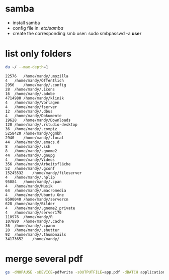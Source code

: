 * samba 
  - install samba
  - config file in: /etc/samba/
  - create the corresponding smb user: sudo smbpasswd -a *user*

* list only folders

#+BEGIN_SRC sh :cache yes :exports both :results output 
  du ~/ --max-depth=1
#+END_SRC

#+RESULTS[6b81787736ce3a0ab67fe6e3056655af9ea754bd]:
#+begin_example
22576	/home/mandy/.mozilla
4	/home/mandy/Öffentlich
2956	/home/mandy/.config
28	/home/mandy/.icons
16	/home/mandy/.adobe
4714980	/home/mandy/klinik
4	/home/mandy/Vorlagen
4	/home/mandy/fserver
12	/home/mandy/.dbus
4	/home/mandy/Dokumente
19628	/home/mandy/Downloads
120	/home/mandy/.rstudio-desktop
36	/home/mandy/.compiz
5258420	/home/mandy/ggmbh
2940	/home/mandy/.local
44	/home/mandy/.emacs.d
8	/home/mandy/.ssh
8	/home/mandy/.gnome2
44	/home/mandy/.gnupg
4	/home/mandy/Videos
356	/home/mandy/Arbeitsfläche
52	/home/mandy/.gconf
15245532	/home/mandy/fileserver
4	/home/mandy/.hplip
95084	/home/mandy/.cpan
4	/home/mandy/Musik
64	/home/mandy/.macromedia
4	/home/mandy/Ubuntu One
8590040	/home/mandy/servercn
628	/home/mandy/Bilder
4	/home/mandy/.gnome2_private
4	/home/mandy/server170
110976	/home/mandy/R
107880	/home/mandy/.cache
36	/home/mandy/.cpanm
28	/home/mandy/.shutter
92	/home/mandy/.thumbnails
34173652	/home/mandy/
#+end_example

* merge several pdf
#+BEGIN_SRC sh :cache yes :exports both :results output 
  gs -dNOPAUSE -sDEVICE=pdfwrite -sOUTPUTFILE=app.pdf -dBATCH application.pdf 201302cv.pdf 
#+END_SRC

#+results[4b017b6da9e8f012542d8a160c405bfcfc20b965]:

